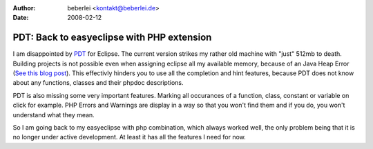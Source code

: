 :author: beberlei <kontakt@beberlei.de>
:date: 2008-02-12

PDT: Back to easyeclipse with PHP extension
===========================================

I am disappointed by `PDT <http://www.eclipse.org/pdt/>`_ for Eclipse.
The current version strikes my rather old machine with "just" 512mb to
death. Building projects is not possible even when assigning eclipse all
my available memory, because of an Java Heap Error (`See this blog
post <http://blog.wolff-hamburg.de/archives/20-Migrating-to-PDT.html>`_).
This effectivly hinders you to use all the completion and hint features,
because PDT does not know about any functions, classes and their phpdoc
descriptions.

PDT is also missing some very important features. Marking all occurances
of a function, class, constant or variable on click for example. PHP
Errors and Warnings are display in a way so that you won't find them and
if you do, you won't understand what they mean.

So I am going back to my easyeclipse with php combination, which always
worked well, the only problem being that it is no longer under active
development. At least it has all the features I need for now.
